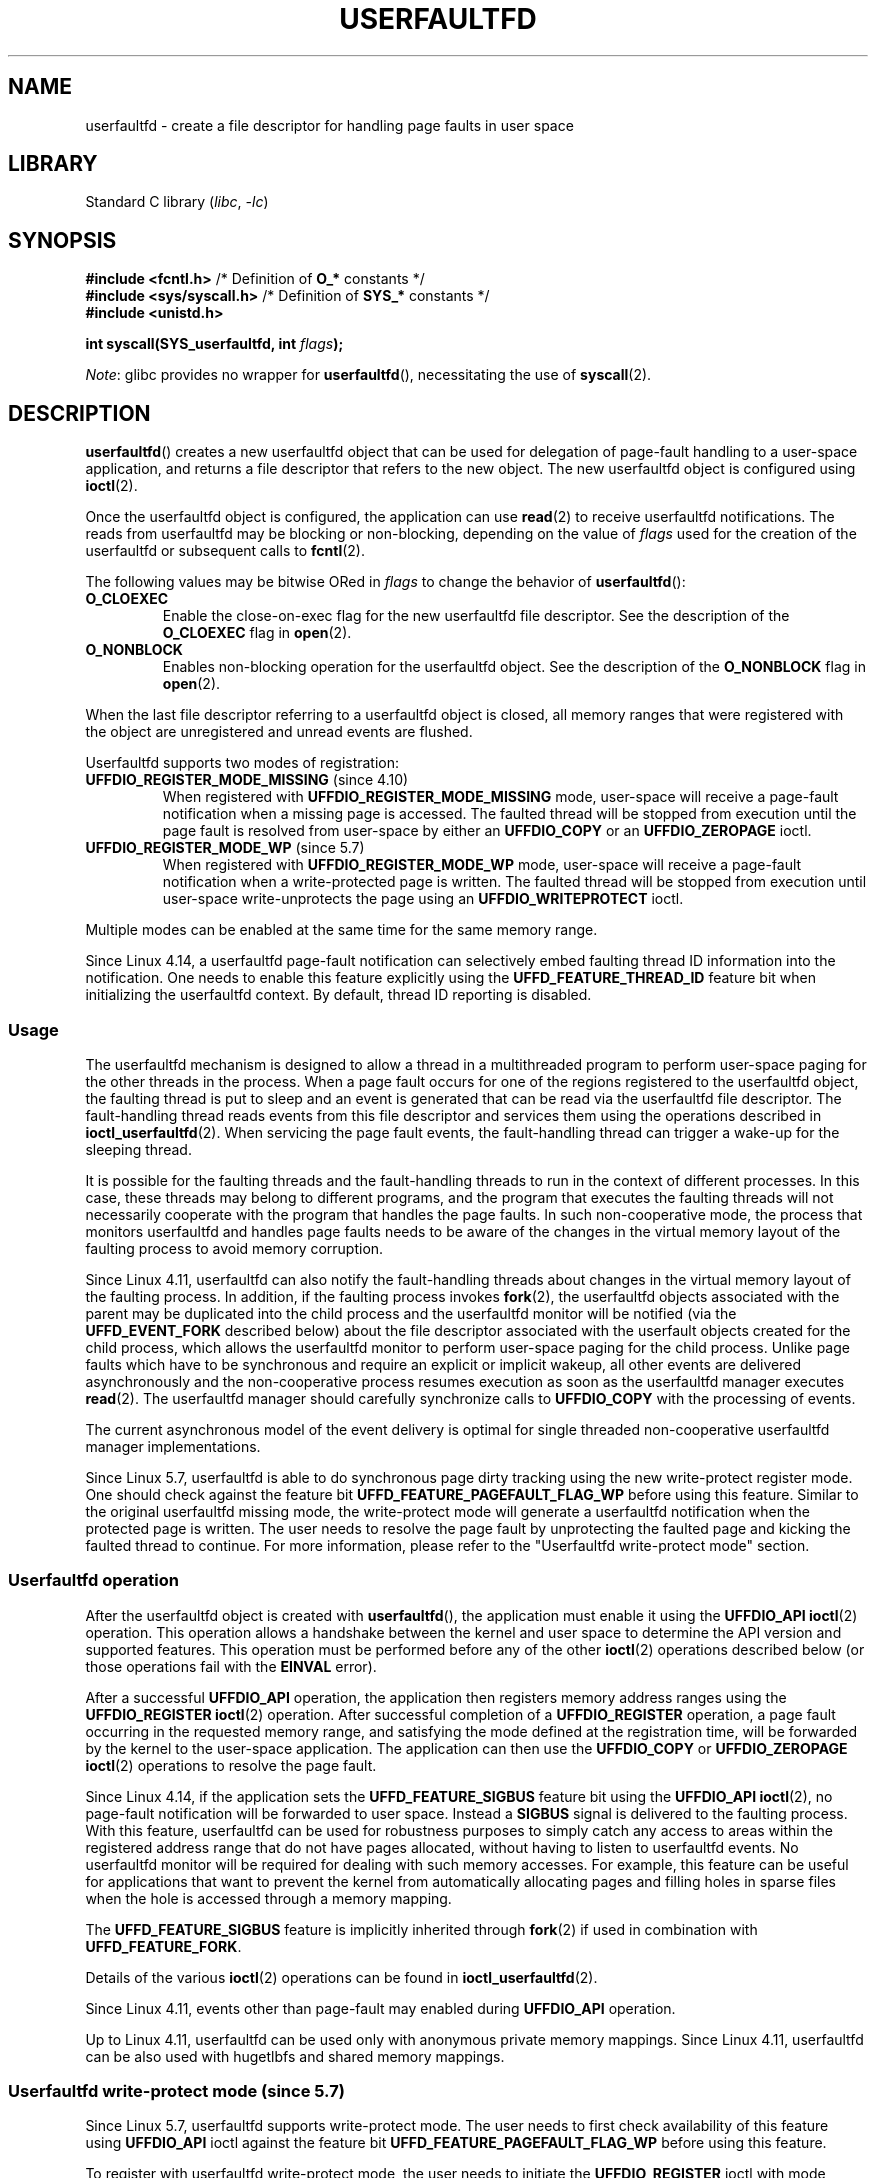 .\" Copyright (c) 2016, IBM Corporation.
.\" Written by Mike Rapoport <rppt@linux.vnet.ibm.com>
.\" and Copyright (C) 2017 Michael Kerrisk <mtk.manpages@gmail.com>
.\"
.\" SPDX-License-Identifier: Linux-man-pages-copyleft
.\"
.TH USERFAULTFD 2 2021-03-22 "Linux" "Linux Programmer's Manual"
.SH NAME
userfaultfd \- create a file descriptor for handling page faults in user space
.SH LIBRARY
Standard C library
.RI ( libc ", " -lc )
.SH SYNOPSIS
.nf
.BR "#include <fcntl.h>" "            /* Definition of " O_* " constants */"
.BR "#include <sys/syscall.h>" "      /* Definition of " SYS_* " constants */"
.B #include <unistd.h>
.PP
.BI "int syscall(SYS_userfaultfd, int " flags );
.fi
.PP
.IR Note :
glibc provides no wrapper for
.BR userfaultfd (),
necessitating the use of
.BR syscall (2).
.SH DESCRIPTION
.BR userfaultfd ()
creates a new userfaultfd object that can be used for delegation of page-fault
handling to a user-space application,
and returns a file descriptor that refers to the new object.
The new userfaultfd object is configured using
.BR ioctl (2).
.PP
Once the userfaultfd object is configured, the application can use
.BR read (2)
to receive userfaultfd notifications.
The reads from userfaultfd may be blocking or non-blocking,
depending on the value of
.I flags
used for the creation of the userfaultfd or subsequent calls to
.BR fcntl (2).
.PP
The following values may be bitwise ORed in
.IR flags
to change the behavior of
.BR userfaultfd ():
.TP
.BR O_CLOEXEC
Enable the close-on-exec flag for the new userfaultfd file descriptor.
See the description of the
.B O_CLOEXEC
flag in
.BR open (2).
.TP
.BR O_NONBLOCK
Enables non-blocking operation for the userfaultfd object.
See the description of the
.BR O_NONBLOCK
flag in
.BR open (2).
.PP
When the last file descriptor referring to a userfaultfd object is closed,
all memory ranges that were registered with the object are unregistered
and unread events are flushed.
.\"
.PP
Userfaultfd supports two modes of registration:
.TP
.BR UFFDIO_REGISTER_MODE_MISSING " (since 4.10)"
When registered with
.B UFFDIO_REGISTER_MODE_MISSING
mode, user-space will receive a page-fault notification
when a missing page is accessed.
The faulted thread will be stopped from execution until the page fault is
resolved from user-space by either an
.B UFFDIO_COPY
or an
.B UFFDIO_ZEROPAGE
ioctl.
.TP
.BR UFFDIO_REGISTER_MODE_WP " (since 5.7)"
When registered with
.B UFFDIO_REGISTER_MODE_WP
mode, user-space will receive a page-fault notification
when a write-protected page is written.
The faulted thread will be stopped from execution
until user-space write-unprotects the page using an
.B UFFDIO_WRITEPROTECT
ioctl.
.PP
Multiple modes can be enabled at the same time for the same memory range.
.PP
Since Linux 4.14, a userfaultfd page-fault notification can selectively embed
faulting thread ID information into the notification.
One needs to enable this feature explicitly using the
.B UFFD_FEATURE_THREAD_ID
feature bit when initializing the userfaultfd context.
By default, thread ID reporting is disabled.
.SS Usage
The userfaultfd mechanism is designed to allow a thread in a multithreaded
program to perform user-space paging for the other threads in the process.
When a page fault occurs for one of the regions registered
to the userfaultfd object,
the faulting thread is put to sleep and
an event is generated that can be read via the userfaultfd file descriptor.
The fault-handling thread reads events from this file descriptor and services
them using the operations described in
.BR ioctl_userfaultfd (2).
When servicing the page fault events,
the fault-handling thread can trigger a wake-up for the sleeping thread.
.PP
It is possible for the faulting threads and the fault-handling threads
to run in the context of different processes.
In this case, these threads may belong to different programs,
and the program that executes the faulting threads
will not necessarily cooperate with the program that handles the page faults.
In such non-cooperative mode,
the process that monitors userfaultfd and handles page faults
needs to be aware of the changes in the virtual memory layout
of the faulting process to avoid memory corruption.
.PP
Since Linux 4.11,
userfaultfd can also notify the fault-handling threads about changes
in the virtual memory layout of the faulting process.
In addition, if the faulting process invokes
.BR fork (2),
the userfaultfd objects associated with the parent may be duplicated
into the child process and the userfaultfd monitor will be notified
(via the
.B UFFD_EVENT_FORK
described below)
about the file descriptor associated with the userfault objects
created for the child process,
which allows the userfaultfd monitor to perform user-space paging
for the child process.
Unlike page faults which have to be synchronous and require an
explicit or implicit wakeup,
all other events are delivered asynchronously and
the non-cooperative process resumes execution as
soon as the userfaultfd manager executes
.BR read (2).
The userfaultfd manager should carefully synchronize calls to
.B UFFDIO_COPY
with the processing of events.
.PP
The current asynchronous model of the event delivery is optimal for
single threaded non-cooperative userfaultfd manager implementations.
.\" Regarding the preceding sentence, Mike Rapoport says:
.\"     The major point here is that current events delivery model could be
.\"     problematic for multi-threaded monitor. I even suspect that it would be
.\"     impossible to ensure synchronization between page faults and non-page
.\"     fault events in multi-threaded monitor.
.\" .PP
.\" FIXME elaborate about non-cooperating mode, describe its limitations
.\" for kernels before 4.11, features added in 4.11
.\" and limitations remaining in 4.11
.\" Maybe it's worth adding a dedicated sub-section...
.\"
.PP
Since Linux 5.7, userfaultfd is able to do
synchronous page dirty tracking using the new write-protect register mode.
One should check against the feature bit
.B UFFD_FEATURE_PAGEFAULT_FLAG_WP
before using this feature.
Similar to the original userfaultfd missing mode, the write-protect mode will
generate a userfaultfd notification when the protected page is written.
The user needs to resolve the page fault by unprotecting the faulted page and
kicking the faulted thread to continue.
For more information,
please refer to the "Userfaultfd write-protect mode" section.
.\"
.SS Userfaultfd operation
After the userfaultfd object is created with
.BR userfaultfd (),
the application must enable it using the
.B UFFDIO_API
.BR ioctl (2)
operation.
This operation allows a handshake between the kernel and user space
to determine the API version and supported features.
This operation must be performed before any of the other
.BR ioctl (2)
operations described below (or those operations fail with the
.BR EINVAL
error).
.PP
After a successful
.B UFFDIO_API
operation,
the application then registers memory address ranges using the
.B UFFDIO_REGISTER
.BR ioctl (2)
operation.
After successful completion of a
.B UFFDIO_REGISTER
operation,
a page fault occurring in the requested memory range, and satisfying
the mode defined at the registration time, will be forwarded by the kernel to
the user-space application.
The application can then use the
.B UFFDIO_COPY
or
.B UFFDIO_ZEROPAGE
.BR ioctl (2)
operations to resolve the page fault.
.PP
Since Linux 4.14, if the application sets the
.B UFFD_FEATURE_SIGBUS
feature bit using the
.B UFFDIO_API
.BR ioctl (2),
no page-fault notification will be forwarded to user space.
Instead a
.B SIGBUS
signal is delivered to the faulting process.
With this feature,
userfaultfd can be used for robustness purposes to simply catch
any access to areas within the registered address range that do not
have pages allocated, without having to listen to userfaultfd events.
No userfaultfd monitor will be required for dealing with such memory
accesses.
For example, this feature can be useful for applications that
want to prevent the kernel from automatically allocating pages and filling
holes in sparse files when the hole is accessed through a memory mapping.
.PP
The
.B UFFD_FEATURE_SIGBUS
feature is implicitly inherited through
.BR fork (2)
if used in combination with
.BR UFFD_FEATURE_FORK .
.PP
Details of the various
.BR ioctl (2)
operations can be found in
.BR ioctl_userfaultfd (2).
.PP
Since Linux 4.11, events other than page-fault may enabled during
.B UFFDIO_API
operation.
.PP
Up to Linux 4.11,
userfaultfd can be used only with anonymous private memory mappings.
Since Linux 4.11,
userfaultfd can be also used with hugetlbfs and shared memory mappings.
.\"
.SS Userfaultfd write-protect mode (since 5.7)
Since Linux 5.7, userfaultfd supports write-protect mode.
The user needs to first check availability of this feature using
.B UFFDIO_API
ioctl against the feature bit
.B UFFD_FEATURE_PAGEFAULT_FLAG_WP
before using this feature.
.PP
To register with userfaultfd write-protect mode, the user needs to initiate the
.B UFFDIO_REGISTER
ioctl with mode
.B UFFDIO_REGISTER_MODE_WP
set.
Note that it is legal to monitor the same memory range with multiple modes.
For example, the user can do
.B UFFDIO_REGISTER
with the mode set to
.BR "UFFDIO_REGISTER_MODE_MISSING | UFFDIO_REGISTER_MODE_WP" .
When there is only
.B UFFDIO_REGISTER_MODE_WP
registered, user-space will
.I not
receive any notification when a missing page is written.
Instead, user-space will receive a write-protect page-fault notification
only when an existing but write-protected page got written.
.PP
After the
.B UFFDIO_REGISTER
ioctl completed with
.B UFFDIO_REGISTER_MODE_WP
mode set,
the user can write-protect any existing memory within the range using the ioctl
.B UFFDIO_WRITEPROTECT
where
.I uffdio_writeprotect.mode
should be set to
.BR UFFDIO_WRITEPROTECT_MODE_WP .
.PP
When a write-protect event happens,
user-space will receive a page-fault notification whose
.I uffd_msg.pagefault.flags
will be with
.B UFFD_PAGEFAULT_FLAG_WP
flag set.
Note: since only writes can trigger this kind of fault,
write-protect notifications will always have the
.B UFFD_PAGEFAULT_FLAG_WRITE
bit set along with the
.BR UFFD_PAGEFAULT_FLAG_WP
bit.
.PP
To resolve a write-protection page fault, the user should initiate another
.B UFFDIO_WRITEPROTECT
ioctl, whose
.I uffd_msg.pagefault.flags
should have the flag
.B UFFDIO_WRITEPROTECT_MODE_WP
cleared upon the faulted page or range.
.PP
Write-protect mode supports only private anonymous memory.
.SS Reading from the userfaultfd structure
Each
.BR read (2)
from the userfaultfd file descriptor returns one or more
.I uffd_msg
structures, each of which describes a page-fault event
or an event required for the non-cooperative userfaultfd usage:
.PP
.in +4n
.EX
struct uffd_msg {
    __u8  event;            /* Type of event */
    ...
    union {
        struct {
            __u64 flags;    /* Flags describing fault */
            __u64 address;  /* Faulting address */
            union {
                __u32 ptid; /* Thread ID of the fault */
            } feat;
        } pagefault;

        struct {            /* Since Linux 4.11 */
            __u32 ufd;      /* Userfault file descriptor
                               of the child process */
        } fork;

        struct {            /* Since Linux 4.11 */
            __u64 from;     /* Old address of remapped area */
            __u64 to;       /* New address of remapped area */
            __u64 len;      /* Original mapping length */
        } remap;

        struct {            /* Since Linux 4.11 */
            __u64 start;    /* Start address of removed area */
            __u64 end;      /* End address of removed area */
        } remove;
        ...
    } arg;

    /* Padding fields omitted */
} __packed;
.EE
.in
.PP
If multiple events are available and the supplied buffer is large enough,
.BR read (2)
returns as many events as will fit in the supplied buffer.
If the buffer supplied to
.BR read (2)
is smaller than the size of the
.I uffd_msg
structure, the
.BR read (2)
fails with the error
.BR EINVAL .
.PP
The fields set in the
.I uffd_msg
structure are as follows:
.TP
.I event
The type of event.
Depending of the event type,
different fields of the
.I arg
union represent details required for the event processing.
The non-page-fault events are generated only when appropriate feature
is enabled during API handshake with
.B UFFDIO_API
.BR ioctl (2).
.IP
The following values can appear in the
.I event
field:
.RS
.TP
.BR UFFD_EVENT_PAGEFAULT " (since Linux 4.3)"
A page-fault event.
The page-fault details are available in the
.I pagefault
field.
.TP
.BR UFFD_EVENT_FORK " (since Linux 4.11)"
Generated when the faulting process invokes
.BR fork (2)
(or
.BR clone (2)
without the
.BR CLONE_VM
flag).
The event details are available in the
.I fork
field.
.\" FIXME describe duplication of userfault file descriptor during fork
.TP
.BR UFFD_EVENT_REMAP " (since Linux 4.11)"
Generated when the faulting process invokes
.BR mremap (2).
The event details are available in the
.I remap
field.
.TP
.BR UFFD_EVENT_REMOVE " (since Linux 4.11)"
Generated when the faulting process invokes
.BR madvise (2)
with
.BR MADV_DONTNEED
or
.BR MADV_REMOVE
advice.
The event details are available in the
.I remove
field.
.TP
.BR UFFD_EVENT_UNMAP " (since Linux 4.11)"
Generated when the faulting process unmaps a memory range,
either explicitly using
.BR munmap (2)
or implicitly during
.BR mmap (2)
or
.BR mremap (2).
The event details are available in the
.I remove
field.
.RE
.TP
.I pagefault.address
The address that triggered the page fault.
.TP
.I pagefault.flags
A bit mask of flags that describe the event.
For
.BR UFFD_EVENT_PAGEFAULT ,
the following flag may appear:
.RS
.TP
.B UFFD_PAGEFAULT_FLAG_WRITE
If the address is in a range that was registered with the
.B UFFDIO_REGISTER_MODE_MISSING
flag (see
.BR ioctl_userfaultfd (2))
and this flag is set, this a write fault;
otherwise it is a read fault.
.TP
.B UFFD_PAGEFAULT_FLAG_WP
If the address is in a range that was registered with the
.B UFFDIO_REGISTER_MODE_WP
flag, when this bit is set, it means it is a write-protect fault.
Otherwise it is a page-missing fault.
.RE
.TP
.I pagefault.feat.pid
The thread ID that triggered the page fault.
.TP
.I fork.ufd
The file descriptor associated with the userfault object
created for the child created by
.BR fork (2).
.TP
.I remap.from
The original address of the memory range that was remapped using
.BR mremap (2).
.TP
.I remap.to
The new address of the memory range that was remapped using
.BR mremap (2).
.TP
.I remap.len
The original length of the memory range that was remapped using
.BR mremap (2).
.TP
.I remove.start
The start address of the memory range that was freed using
.BR madvise (2)
or unmapped
.TP
.I remove.end
The end address of the memory range that was freed using
.BR madvise (2)
or unmapped
.PP
A
.BR read (2)
on a userfaultfd file descriptor can fail with the following errors:
.TP
.B EINVAL
The userfaultfd object has not yet been enabled using the
.BR UFFDIO_API
.BR ioctl (2)
operation
.PP
If the
.B O_NONBLOCK
flag is enabled in the associated open file description,
the userfaultfd file descriptor can be monitored with
.BR poll (2),
.BR select (2),
and
.BR epoll (7).
When events are available, the file descriptor indicates as readable.
If the
.B O_NONBLOCK
flag is not enabled, then
.BR poll (2)
(always) indicates the file as having a
.BR POLLERR
condition, and
.BR select (2)
indicates the file descriptor as both readable and writable.
.\" FIXME What is the reason for this seemingly odd behavior with respect
.\" to the O_NONBLOCK flag? (see userfaultfd_poll() in fs/userfaultfd.c).
.\" Something needs to be said about this.
.SH RETURN VALUE
On success,
.BR userfaultfd ()
returns a new file descriptor that refers to the userfaultfd object.
On error, \-1 is returned, and
.I errno
is set to indicate the error.
.SH ERRORS
.TP
.B EINVAL
An unsupported value was specified in
.IR flags .
.TP
.BR EMFILE
The per-process limit on the number of open file descriptors has been
reached
.TP
.B ENFILE
The system-wide limit on the total number of open files has been
reached.
.TP
.B ENOMEM
Insufficient kernel memory was available.
.TP
.BR EPERM " (since Linux 5.2)"
.\" cefdca0a86be517bc390fc4541e3674b8e7803b0
The caller is not privileged (does not have the
.B CAP_SYS_PTRACE
capability in the initial user namespace), and
.I /proc/sys/vm/unprivileged_userfaultfd
has the value 0.
.SH VERSIONS
The
.BR userfaultfd ()
system call first appeared in Linux 4.3.
.PP
The support for hugetlbfs and shared memory areas and
non-page-fault events was added in Linux 4.11
.SH CONFORMING TO
.BR userfaultfd ()
is Linux-specific and should not be used in programs intended to be
portable.
.SH NOTES
The userfaultfd mechanism can be used as an alternative to
traditional user-space paging techniques based on the use of the
.BR SIGSEGV
signal and
.BR mmap (2).
It can also be used to implement lazy restore
for checkpoint/restore mechanisms,
as well as post-copy migration to allow (nearly) uninterrupted execution
when transferring virtual machines and Linux containers
from one host to another.
.SH BUGS
If the
.B UFFD_FEATURE_EVENT_FORK
is enabled and a system call from the
.BR fork (2)
family is interrupted by a signal or failed, a stale userfaultfd descriptor
might be created.
In this case, a spurious
.B UFFD_EVENT_FORK
will be delivered to the userfaultfd monitor.
.SH EXAMPLES
The program below demonstrates the use of the userfaultfd mechanism.
The program creates two threads, one of which acts as the
page-fault handler for the process, for the pages in a demand-page zero
region created using
.BR mmap (2).
.PP
The program takes one command-line argument,
which is the number of pages that will be created in a mapping
whose page faults will be handled via userfaultfd.
After creating a userfaultfd object,
the program then creates an anonymous private mapping of the specified size
and registers the address range of that mapping using the
.B UFFDIO_REGISTER
.BR ioctl (2)
operation.
The program then creates a second thread that will perform the
task of handling page faults.
.PP
The main thread then walks through the pages of the mapping fetching
bytes from successive pages.
Because the pages have not yet been accessed,
the first access of a byte in each page will trigger a page-fault event
on the userfaultfd file descriptor.
.PP
Each of the page-fault events is handled by the second thread,
which sits in a loop processing input from the userfaultfd file descriptor.
In each loop iteration, the second thread first calls
.BR poll (2)
to check the state of the file descriptor,
and then reads an event from the file descriptor.
All such events should be
.B UFFD_EVENT_PAGEFAULT
events,
which the thread handles by copying a page of data into
the faulting region using the
.B UFFDIO_COPY
.BR ioctl (2)
operation.
.PP
The following is an example of what we see when running the program:
.PP
.in +4n
.EX
$ \fB./userfaultfd_demo 3\fP
Address returned by mmap() = 0x7fd30106c000

fault_handler_thread():
    poll() returns: nready = 1; POLLIN = 1; POLLERR = 0
    UFFD_EVENT_PAGEFAULT event: flags = 0; address = 7fd30106c00f
        (uffdio_copy.copy returned 4096)
Read address 0x7fd30106c00f in main(): A
Read address 0x7fd30106c40f in main(): A
Read address 0x7fd30106c80f in main(): A
Read address 0x7fd30106cc0f in main(): A

fault_handler_thread():
    poll() returns: nready = 1; POLLIN = 1; POLLERR = 0
    UFFD_EVENT_PAGEFAULT event: flags = 0; address = 7fd30106d00f
        (uffdio_copy.copy returned 4096)
Read address 0x7fd30106d00f in main(): B
Read address 0x7fd30106d40f in main(): B
Read address 0x7fd30106d80f in main(): B
Read address 0x7fd30106dc0f in main(): B

fault_handler_thread():
    poll() returns: nready = 1; POLLIN = 1; POLLERR = 0
    UFFD_EVENT_PAGEFAULT event: flags = 0; address = 7fd30106e00f
        (uffdio_copy.copy returned 4096)
Read address 0x7fd30106e00f in main(): C
Read address 0x7fd30106e40f in main(): C
Read address 0x7fd30106e80f in main(): C
Read address 0x7fd30106ec0f in main(): C
.EE
.in
.SS Program source
\&
.EX
/* userfaultfd_demo.c

   Licensed under the GNU General Public License version 2 or later.
*/
#define _GNU_SOURCE
#include <inttypes.h>
#include <sys/types.h>
#include <stdio.h>
#include <linux/userfaultfd.h>
#include <pthread.h>
#include <errno.h>
#include <unistd.h>
#include <stdlib.h>
#include <fcntl.h>
#include <signal.h>
#include <poll.h>
#include <string.h>
#include <sys/mman.h>
#include <sys/syscall.h>
#include <sys/ioctl.h>
#include <poll.h>

#define errExit(msg)    do { perror(msg); exit(EXIT_FAILURE); \e
                        } while (0)

static int page_size;

static void *
fault_handler_thread(void *arg)
{
    static struct uffd_msg msg;   /* Data read from userfaultfd */
    static int fault_cnt = 0;     /* Number of faults so far handled */
    long uffd;                    /* userfaultfd file descriptor */
    static char *page = NULL;
    struct uffdio_copy uffdio_copy;
    ssize_t nread;

    uffd = (long) arg;

    /* Create a page that will be copied into the faulting region. */

    if (page == NULL) {
        page = mmap(NULL, page_size, PROT_READ | PROT_WRITE,
                    MAP_PRIVATE | MAP_ANONYMOUS, \-1, 0);
        if (page == MAP_FAILED)
            errExit("mmap");
    }

    /* Loop, handling incoming events on the userfaultfd
       file descriptor. */

    for (;;) {

        /* See what poll() tells us about the userfaultfd. */

        struct pollfd pollfd;
        int nready;
        pollfd.fd = uffd;
        pollfd.events = POLLIN;
        nready = poll(&pollfd, 1, \-1);
        if (nready == \-1)
            errExit("poll");

        printf("\enfault_handler_thread():\en");
        printf("    poll() returns: nready = %d; "
                "POLLIN = %d; POLLERR = %d\en", nready,
                (pollfd.revents & POLLIN) != 0,
                (pollfd.revents & POLLERR) != 0);

        /* Read an event from the userfaultfd. */

        nread = read(uffd, &msg, sizeof(msg));
        if (nread == 0) {
            printf("EOF on userfaultfd!\en");
            exit(EXIT_FAILURE);
        }

        if (nread == \-1)
            errExit("read");

        /* We expect only one kind of event; verify that assumption. */

        if (msg.event != UFFD_EVENT_PAGEFAULT) {
            fprintf(stderr, "Unexpected event on userfaultfd\en");
            exit(EXIT_FAILURE);
        }

        /* Display info about the page\-fault event. */

        printf("    UFFD_EVENT_PAGEFAULT event: ");
        printf("flags = %"PRIx64"; ", msg.arg.pagefault.flags);
        printf("address = %"PRIx64"\en", msg.arg.pagefault.address);

        /* Copy the page pointed to by \(aqpage\(aq into the faulting
           region. Vary the contents that are copied in, so that it
           is more obvious that each fault is handled separately. */

        memset(page, \(aqA\(aq + fault_cnt % 20, page_size);
        fault_cnt++;

        uffdio_copy.src = (unsigned long) page;

        /* We need to handle page faults in units of pages(!).
           So, round faulting address down to page boundary. */

        uffdio_copy.dst = (unsigned long) msg.arg.pagefault.address &
                                           \(ti(page_size \- 1);
        uffdio_copy.len = page_size;
        uffdio_copy.mode = 0;
        uffdio_copy.copy = 0;
        if (ioctl(uffd, UFFDIO_COPY, &uffdio_copy) == \-1)
            errExit("ioctl\-UFFDIO_COPY");

        printf("        (uffdio_copy.copy returned %"PRId64")\en",
                uffdio_copy.copy);
    }
}

int
main(int argc, char *argv[])
{
    long uffd;          /* userfaultfd file descriptor */
    char *addr;         /* Start of region handled by userfaultfd */
    uint64_t len;       /* Length of region handled by userfaultfd */
    pthread_t thr;      /* ID of thread that handles page faults */
    struct uffdio_api uffdio_api;
    struct uffdio_register uffdio_register;
    int s;

    if (argc != 2) {
        fprintf(stderr, "Usage: %s num\-pages\en", argv[0]);
        exit(EXIT_FAILURE);
    }

    page_size = sysconf(_SC_PAGE_SIZE);
    len = strtoull(argv[1], NULL, 0) * page_size;

    /* Create and enable userfaultfd object. */

    uffd = syscall(__NR_userfaultfd, O_CLOEXEC | O_NONBLOCK);
    if (uffd == \-1)
        errExit("userfaultfd");

    uffdio_api.api = UFFD_API;
    uffdio_api.features = 0;
    if (ioctl(uffd, UFFDIO_API, &uffdio_api) == \-1)
        errExit("ioctl\-UFFDIO_API");

    /* Create a private anonymous mapping. The memory will be
       demand\-zero paged\-\-that is, not yet allocated. When we
       actually touch the memory, it will be allocated via
       the userfaultfd. */

    addr = mmap(NULL, len, PROT_READ | PROT_WRITE,
                MAP_PRIVATE | MAP_ANONYMOUS, \-1, 0);
    if (addr == MAP_FAILED)
        errExit("mmap");

    printf("Address returned by mmap() = %p\en", addr);

    /* Register the memory range of the mapping we just created for
       handling by the userfaultfd object. In mode, we request to track
       missing pages (i.e., pages that have not yet been faulted in). */

    uffdio_register.range.start = (unsigned long) addr;
    uffdio_register.range.len = len;
    uffdio_register.mode = UFFDIO_REGISTER_MODE_MISSING;
    if (ioctl(uffd, UFFDIO_REGISTER, &uffdio_register) == \-1)
        errExit("ioctl\-UFFDIO_REGISTER");

    /* Create a thread that will process the userfaultfd events. */

    s = pthread_create(&thr, NULL, fault_handler_thread, (void *) uffd);
    if (s != 0) {
        errno = s;
        errExit("pthread_create");
    }

    /* Main thread now touches memory in the mapping, touching
       locations 1024 bytes apart. This will trigger userfaultfd
       events for all pages in the region. */

    int l;
    l = 0xf;    /* Ensure that faulting address is not on a page
                   boundary, in order to test that we correctly
                   handle that case in fault_handling_thread(). */
    while (l < len) {
        char c = addr[l];
        printf("Read address %p in main(): ", addr + l);
        printf("%c\en", c);
        l += 1024;
        usleep(100000);         /* Slow things down a little */
    }

    exit(EXIT_SUCCESS);
}
.EE
.SH SEE ALSO
.BR fcntl (2),
.BR ioctl (2),
.BR ioctl_userfaultfd (2),
.BR madvise (2),
.BR mmap (2)
.PP
.IR Documentation/admin\-guide/mm/userfaultfd.rst
in the Linux kernel source tree
